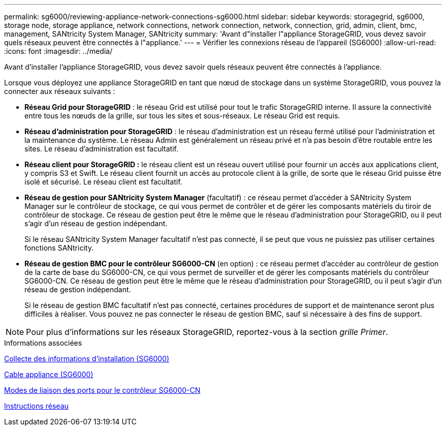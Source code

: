 ---
permalink: sg6000/reviewing-appliance-network-connections-sg6000.html 
sidebar: sidebar 
keywords: storagegrid, sg6000, storage node, storage appliance, network connections, network connection, network, connection, grid, admin, client, bmc, management, SANtricity System Manager, SANtricity 
summary: 'Avant d"installer l"appliance StorageGRID, vous devez savoir quels réseaux peuvent être connectés à l"appliance.' 
---
= Vérifier les connexions réseau de l'appareil (SG6000)
:allow-uri-read: 
:icons: font
:imagesdir: ../media/


[role="lead"]
Avant d'installer l'appliance StorageGRID, vous devez savoir quels réseaux peuvent être connectés à l'appliance.

Lorsque vous déployez une appliance StorageGRID en tant que nœud de stockage dans un système StorageGRID, vous pouvez la connecter aux réseaux suivants :

* *Réseau Grid pour StorageGRID* : le réseau Grid est utilisé pour tout le trafic StorageGRID interne. Il assure la connectivité entre tous les nœuds de la grille, sur tous les sites et sous-réseaux. Le réseau Grid est requis.
* *Réseau d'administration pour StorageGRID* : le réseau d'administration est un réseau fermé utilisé pour l'administration et la maintenance du système. Le réseau Admin est généralement un réseau privé et n'a pas besoin d'être routable entre les sites. Le réseau d'administration est facultatif.
* *Réseau client pour StorageGRID :* le réseau client est un réseau ouvert utilisé pour fournir un accès aux applications client, y compris S3 et Swift. Le réseau client fournit un accès au protocole client à la grille, de sorte que le réseau Grid puisse être isolé et sécurisé. Le réseau client est facultatif.
* *Réseau de gestion pour SANtricity System Manager* (facultatif) : ce réseau permet d'accéder à SANtricity System Manager sur le contrôleur de stockage, ce qui vous permet de contrôler et de gérer les composants matériels du tiroir de contrôleur de stockage. Ce réseau de gestion peut être le même que le réseau d'administration pour StorageGRID, ou il peut s'agir d'un réseau de gestion indépendant.
+
Si le réseau SANtricity System Manager facultatif n'est pas connecté, il se peut que vous ne puissiez pas utiliser certaines fonctions SANtricity.

* *Réseau de gestion BMC pour le contrôleur SG6000-CN* (en option) : ce réseau permet d'accéder au contrôleur de gestion de la carte de base du SG6000-CN, ce qui vous permet de surveiller et de gérer les composants matériels du contrôleur SG6000-CN. Ce réseau de gestion peut être le même que le réseau d'administration pour StorageGRID, ou il peut s'agir d'un réseau de gestion indépendant.
+
Si le réseau de gestion BMC facultatif n'est pas connecté, certaines procédures de support et de maintenance seront plus difficiles à réaliser. Vous pouvez ne pas connecter le réseau de gestion BMC, sauf si nécessaire à des fins de support.




NOTE: Pour plus d'informations sur les réseaux StorageGRID, reportez-vous à la section _grille Primer_.

.Informations associées
xref:gathering-installation-information-sg6000.adoc[Collecte des informations d'installation (SG6000)]

xref:cabling-appliance-sg6000.adoc[Cable appliance (SG6000)]

xref:port-bond-modes-for-sg6000-cn-controller.adoc[Modes de liaison des ports pour le contrôleur SG6000-CN]

xref:../network/index.adoc[Instructions réseau]
